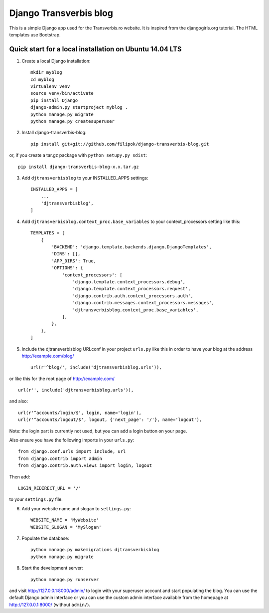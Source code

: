 Django Transverbis blog
=======================


This is a simple Django app used for the Transverbis.ro website.
It is inspired from the djangogirls.org tutorial.
The HTML templates use  Bootstrap.

Quick start for a local installation on Ubuntu 14.04 LTS
--------------------------------------------------------
1. Create a local Django installation::

    mkdir myblog
    cd myblog
    virtualenv venv
    source venv/bin/activate
    pip install Django
    django-admin.py startproject myblog .
    python manage.py migrate
    python manage.py createsuperuser


2. Install django-transverbis-blog::

    pip install git+git://github.com/filipok/django-transverbis-blog.git

or, if you create a tar.gz package with ``python setupy.py sdist``::

    pip install django-transverbis-blog-x.x.tar.gz

3. Add ``djtransverbisblog`` to your INSTALLED_APPS settings::

    INSTALLED_APPS = [
        ...
        'djtransverbisblog',
    ]


4. Add ``djtransverbisblog.context_proc.base_variables`` to your context_processors setting like this::

    TEMPLATES = [
        {
            'BACKEND': 'django.template.backends.django.DjangoTemplates',
            'DIRS': [],
            'APP_DIRS': True,
            'OPTIONS': {
                'context_processors': [
                    'django.template.context_processors.debug',
                    'django.template.context_processors.request',
                    'django.contrib.auth.context_processors.auth',
                    'django.contrib.messages.context_processors.messages',
                    'djtransverbisblog.context_proc.base_variables',
                ],
            },
        },
    ]


5. Include the djtransverbisblog URLconf in your project ``urls.py`` like this in order to have your blog at the address http://example.com/blog/ ::

    url(r'^blog/', include('djtransverbisblog.urls')),

or like this for the root page of http://example.com/ ::

    url(r'', include('djtransverbisblog.urls')),

and also::

    url(r'^accounts/login/$', login, name='login'),
    url(r'^accounts/logout/$', logout, {'next_page': '/'}, name='logout'),

Note: the login part is currently not used, but you can add a login button on your page.

Also ensure you have the following imports in your ``urls.py``::

    from django.conf.urls import include, url
    from django.contrib import admin
    from django.contrib.auth.views import login, logout

Then add::

    LOGIN_REDIRECT_URL = '/'

to your ``settings.py`` file.

6. Add your website name and slogan to ``settings.py``::

    WEBSITE_NAME = 'MyWebsite'
    WEBSITE_SLOGAN = 'MySlogan'

7. Populate the database::

    python manage.py makemigrations djtransverbisblog
    python manage.py migrate


8. Start the development server::

    python manage.py runserver

and visit http://127.0.0.1:8000/admin/ to login with your superuser account and start populating the blog. You can use the default Django admin interface or you can use the custom admin interface available from the homepage at http://127.0.0.1:8000/ (without ``admin/``).
